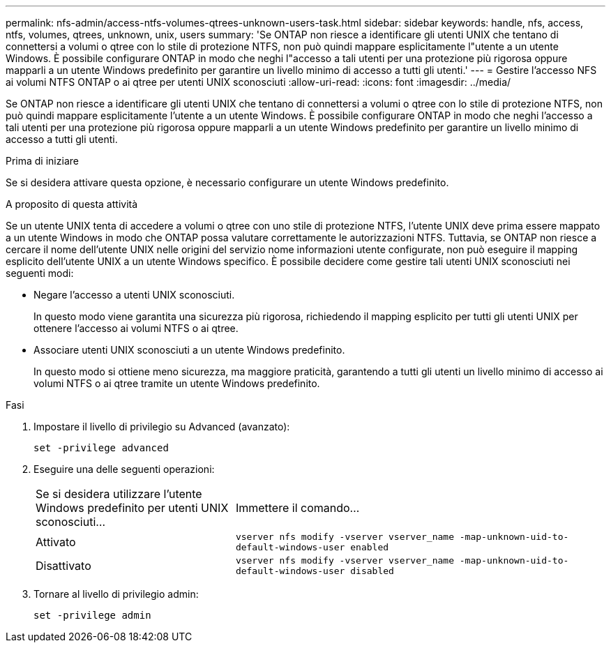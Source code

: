 ---
permalink: nfs-admin/access-ntfs-volumes-qtrees-unknown-users-task.html 
sidebar: sidebar 
keywords: handle, nfs, access, ntfs, volumes, qtrees, unknown, unix, users 
summary: 'Se ONTAP non riesce a identificare gli utenti UNIX che tentano di connettersi a volumi o qtree con lo stile di protezione NTFS, non può quindi mappare esplicitamente l"utente a un utente Windows. È possibile configurare ONTAP in modo che neghi l"accesso a tali utenti per una protezione più rigorosa oppure mapparli a un utente Windows predefinito per garantire un livello minimo di accesso a tutti gli utenti.' 
---
= Gestire l'accesso NFS ai volumi NTFS ONTAP o ai qtree per utenti UNIX sconosciuti
:allow-uri-read: 
:icons: font
:imagesdir: ../media/


[role="lead"]
Se ONTAP non riesce a identificare gli utenti UNIX che tentano di connettersi a volumi o qtree con lo stile di protezione NTFS, non può quindi mappare esplicitamente l'utente a un utente Windows. È possibile configurare ONTAP in modo che neghi l'accesso a tali utenti per una protezione più rigorosa oppure mapparli a un utente Windows predefinito per garantire un livello minimo di accesso a tutti gli utenti.

.Prima di iniziare
Se si desidera attivare questa opzione, è necessario configurare un utente Windows predefinito.

.A proposito di questa attività
Se un utente UNIX tenta di accedere a volumi o qtree con uno stile di protezione NTFS, l'utente UNIX deve prima essere mappato a un utente Windows in modo che ONTAP possa valutare correttamente le autorizzazioni NTFS. Tuttavia, se ONTAP non riesce a cercare il nome dell'utente UNIX nelle origini del servizio nome informazioni utente configurate, non può eseguire il mapping esplicito dell'utente UNIX a un utente Windows specifico. È possibile decidere come gestire tali utenti UNIX sconosciuti nei seguenti modi:

* Negare l'accesso a utenti UNIX sconosciuti.
+
In questo modo viene garantita una sicurezza più rigorosa, richiedendo il mapping esplicito per tutti gli utenti UNIX per ottenere l'accesso ai volumi NTFS o ai qtree.

* Associare utenti UNIX sconosciuti a un utente Windows predefinito.
+
In questo modo si ottiene meno sicurezza, ma maggiore praticità, garantendo a tutti gli utenti un livello minimo di accesso ai volumi NTFS o ai qtree tramite un utente Windows predefinito.



.Fasi
. Impostare il livello di privilegio su Advanced (avanzato):
+
`set -privilege advanced`

. Eseguire una delle seguenti operazioni:
+
[cols="35,65"]
|===


| Se si desidera utilizzare l'utente Windows predefinito per utenti UNIX sconosciuti... | Immettere il comando... 


 a| 
Attivato
 a| 
`vserver nfs modify -vserver vserver_name -map-unknown-uid-to-default-windows-user enabled`



 a| 
Disattivato
 a| 
`vserver nfs modify -vserver vserver_name -map-unknown-uid-to-default-windows-user disabled`

|===
. Tornare al livello di privilegio admin:
+
`set -privilege admin`


